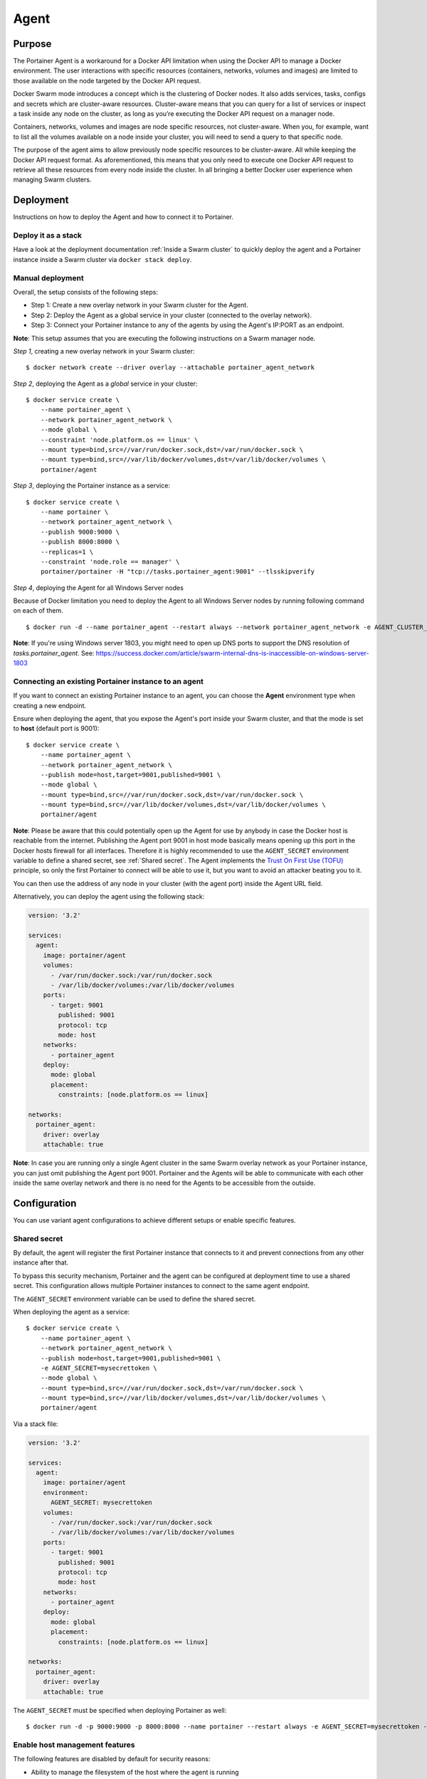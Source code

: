 =====
Agent
=====

Purpose
=======

The Portainer Agent is a workaround for a Docker API limitation when using the Docker API to manage a Docker environment. The user interactions with specific resources (containers, networks, volumes and images) are limited to those available on the node targeted by the Docker API request.

Docker Swarm mode introduces a concept which is the clustering of Docker nodes. It also adds services, tasks, configs and secrets which are cluster-aware resources. Cluster-aware means that you can query for a list of services or inspect a task inside any node on the cluster, as long as you’re executing the Docker API request on a manager node.

Containers, networks, volumes and images are node specific resources, not cluster-aware. When you, for example, want to list all the volumes available on a node inside your cluster, you will need to send a query to that specific node.

The purpose of the agent aims to allow previously node specific resources to be cluster-aware. All while keeping the Docker API request format. As aforementioned, this means that you only need to execute one Docker API request to retrieve all these resources from every node inside the cluster. In all bringing a better Docker user experience when managing Swarm clusters.

Deployment
==========

Instructions on how to deploy the Agent and how to connect it to Portainer.

Deploy it as a stack
--------------------

Have a look at the deployment documentation :ref:`Inside a Swarm cluster` to quickly deploy the agent and a Portainer instance inside a Swarm cluster via ``docker stack deploy``.

Manual deployment
-----------------

Overall, the setup consists of the following steps:

* Step 1: Create a new overlay network in your Swarm cluster for the Agent.
* Step 2: Deploy the Agent as a global service in your cluster (connected to the overlay network).
* Step 3: Connect your Portainer instance to any of the agents by using the Agent's IP:PORT as an endpoint.

**Note**: This setup assumes that you are executing the following instructions on a Swarm manager node.

*Step 1*, creating a new overlay network in your Swarm cluster:

::

  $ docker network create --driver overlay --attachable portainer_agent_network

*Step 2*, deploying the Agent as a `global` service in your cluster:

::

  $ docker service create \
      --name portainer_agent \
      --network portainer_agent_network \
      --mode global \
      --constraint 'node.platform.os == linux' \
      --mount type=bind,src=//var/run/docker.sock,dst=/var/run/docker.sock \
      --mount type=bind,src=//var/lib/docker/volumes,dst=/var/lib/docker/volumes \
      portainer/agent

*Step 3*, deploying the Portainer instance as a service:

::

  $ docker service create \
      --name portainer \
      --network portainer_agent_network \
      --publish 9000:9000 \
      --publish 8000:8000 \
      --replicas=1 \
      --constraint 'node.role == manager' \
      portainer/portainer -H "tcp://tasks.portainer_agent:9001" --tlsskipverify

*Step 4*, deploying the Agent for all Windows Server nodes

Because of Docker limitation you need to deploy the Agent to all Windows Server nodes by running following command on each of them.

::

  $ docker run -d --name portainer_agent --restart always --network portainer_agent_network -e AGENT_CLUSTER_ADDR=tasks.portainer_agent --mount type=npipe,source=\\.\pipe\docker_engine,target=\\.\pipe\docker_engine portainer/agent:windows1803-amd64

**Note**: If you're using Windows server 1803, you might need to open up DNS ports to support the DNS resolution of `tasks.portainer_agent`. See: https://success.docker.com/article/swarm-internal-dns-is-inaccessible-on-windows-server-1803


Connecting an existing Portainer instance to an agent
-----------------------------------------------------

If you want to connect an existing Portainer instance to an agent, you can choose the **Agent** environment type when creating a new endpoint.

Ensure when deploying the agent, that you expose the Agent's port inside your Swarm cluster, and that the mode is set to **host**  (default port is 9001):

::

  $ docker service create \
      --name portainer_agent \
      --network portainer_agent_network \
      --publish mode=host,target=9001,published=9001 \
      --mode global \
      --mount type=bind,src=//var/run/docker.sock,dst=/var/run/docker.sock \
      --mount type=bind,src=//var/lib/docker/volumes,dst=/var/lib/docker/volumes \
      portainer/agent

**Note**: Please be aware that this could potentially open up the Agent for use by anybody in case the Docker host is reachable from the internet. Publishing the Agent port 9001 in host mode basically means opening up this port in the Docker hosts firewall for all interfaces. Therefore it is highly recommended to use the ``AGENT_SECRET`` environment variable to define a shared secret, see :ref:`Shared secret`. The Agent implements the `Trust On First Use (TOFU) <https://en.wikipedia.org/wiki/Trust_on_first_use>`_ principle, so only the first Portainer to connect will be able to use it, but you want to avoid an attacker beating you to it.

You can then use the address of any node in your cluster (with the agent port) inside the Agent URL field.

Alternatively, you can deploy the agent using the following stack:

.. code-block:: yaml

  version: '3.2'

  services:
    agent:
      image: portainer/agent
      volumes:
        - /var/run/docker.sock:/var/run/docker.sock
        - /var/lib/docker/volumes:/var/lib/docker/volumes
      ports:
        - target: 9001
          published: 9001
          protocol: tcp
          mode: host
      networks:
        - portainer_agent
      deploy:
        mode: global
        placement:
          constraints: [node.platform.os == linux]

  networks:
    portainer_agent:
      driver: overlay
      attachable: true

**Note**: In case you are running only a single Agent cluster in the same Swarm overlay network as your Portainer instance, you can just omit publishing the Agent port 9001. Portainer and the Agents will be able to communicate with each other inside the same overlay network and there is no need for the Agents to be accessible from the outside.

Configuration
=============

You can use variant agent configurations to achieve different setups or enable specific features.

Shared secret
-------------

By default, the agent will register the first Portainer instance that connects to it and prevent connections from any other instance after that.

To bypass this security mechanism, Portainer and the agent can be configured at deployment time to use a shared secret. This configuration allows multiple
Portainer instances to connect to the same agent endpoint.

The ``AGENT_SECRET`` environment variable can be used to define the shared secret.

When deploying the agent as a service:

::

  $ docker service create \
      --name portainer_agent \
      --network portainer_agent_network \
      --publish mode=host,target=9001,published=9001 \
      -e AGENT_SECRET=mysecrettoken \
      --mode global \
      --mount type=bind,src=//var/run/docker.sock,dst=/var/run/docker.sock \
      --mount type=bind,src=//var/lib/docker/volumes,dst=/var/lib/docker/volumes \
      portainer/agent


Via a stack file:

.. code-block:: yaml

  version: '3.2'

  services:
    agent:
      image: portainer/agent
      environment:
        AGENT_SECRET: mysecrettoken
      volumes:
        - /var/run/docker.sock:/var/run/docker.sock
        - /var/lib/docker/volumes:/var/lib/docker/volumes
      ports:
        - target: 9001
          published: 9001
          protocol: tcp
          mode: host
      networks:
        - portainer_agent
      deploy:
        mode: global
        placement:
          constraints: [node.platform.os == linux]

  networks:
    portainer_agent:
      driver: overlay
      attachable: true


The ``AGENT_SECRET`` must be specified when deploying Portainer as well:

::

  $ docker run -d -p 9000:9000 -p 8000:8000 --name portainer --restart always -e AGENT_SECRET=mysecrettoken -v /var/run/docker.sock:/var/run/docker.sock -v portainer_data:/data portainer/portainer



Enable host management features
-------------------------------

The following features are disabled by default for security reasons:

* Ability to manage the filesystem of the host where the agent is running
* Ability to retrieve hardware information about the host where the agent is running (PCI devices/disks)

In order to enable these features, the agent must be configured properly by:

* Enabling the host management features via the ``CAP_HOST_MANAGEMENT`` environment variable
* Bind-mounting the root of the host in the agent container (must be bind-mounted in ``/host``)

Example when deploying the agent via a stack file:

.. code-block:: yaml

  version: '3.2'

  services:
    agent:
      image: portainer/agent
      environment:
        CAP_HOST_MANAGEMENT: 1
      volumes:
        - /var/run/docker.sock:/var/run/docker.sock
        - /var/lib/docker/volumes:/var/lib/docker/volumes
        - /:/host
      ports:
        - target: 9001
          published: 9001
          protocol: tcp
          mode: host
      networks:
        - portainer_agent
      deploy:
        mode: global
        placement:
          constraints: [node.platform.os == linux]

  networks:
    portainer_agent:
      driver: overlay
      attachable: true




Available options
-----------------

You can change the configuration of the agent by using environment variables.

The following environment variables can be tuned:

* AGENT_PORT: Agent port (default: ``9001``)
* LOG_LEVEL: Agent log level (default: ``INFO``)
* AGENT_CLUSTER_ADDR: Address used by each agent to form a cluster.
* AGENT_SECRET: Shared secret used to authorize Portainer instances to connect to the agent
* CAP_HOST_MANAGEMENT: Enable host management features by setting the value to ``1``

Usage
=====

API
---

If you want to use the Portainer API to query containers running on a specific node inside a Swarm cluster and when using the Portainer agent setup, you can specify the ``X-PortainerAgent-Target`` header in the HTTP request to target a specific node in the cluster.
The value must be set to the name of a specific node that can be retrieved via the ``NodeName`` property when querying cluster resources (containers, volumes...).
